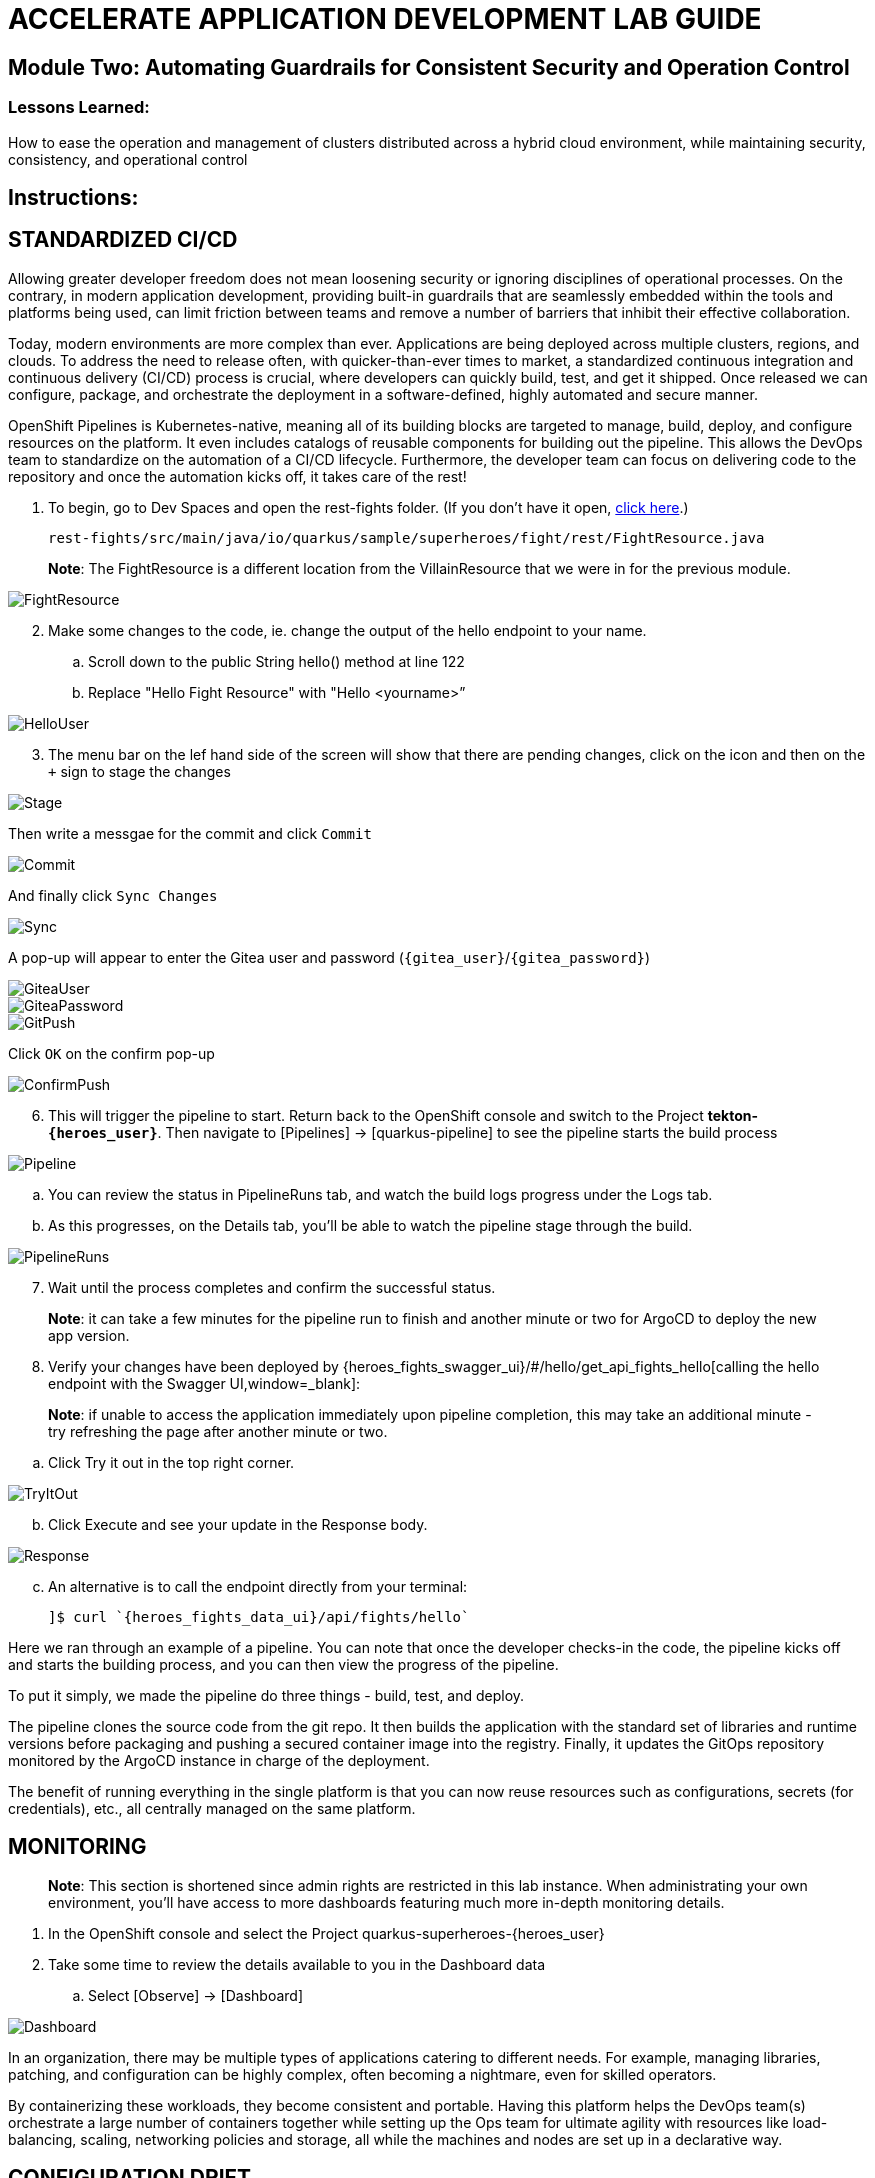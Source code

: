 :imagesdir: https://github.com/redhat-gpte-devopsautomation/acc-new-app-dev-showroom/blob/main/content/modules/ROOT/assets/images/

# ACCELERATE APPLICATION DEVELOPMENT LAB GUIDE

## Module Two: Automating Guardrails for Consistent Security and Operation Control 

### Lessons Learned:
How to ease the operation and management of clusters distributed across a hybrid cloud environment, while maintaining security, consistency, and operational control

== Instructions:

== **STANDARDIZED CI/CD**
Allowing greater developer freedom does not mean loosening security or ignoring disciplines of operational processes. On the contrary, in modern application development, providing built-in guardrails that are seamlessly embedded within the tools and platforms being used, can limit friction between teams and remove a number of barriers that inhibit their effective collaboration.

Today, modern environments are more complex than ever. Applications are being deployed across multiple clusters, regions, and clouds. To address the need to release often, with quicker-than-ever times to market, a standardized continuous integration and continuous delivery (CI/CD) process is crucial, where developers can quickly build, test, and get it shipped. Once released we can configure, package, and orchestrate the deployment in a software-defined, highly automated and secure  manner.

OpenShift Pipelines is Kubernetes-native, meaning all of its building blocks are targeted to manage, build, deploy, and configure resources on the platform. It even includes catalogs of reusable components for building out the pipeline. This allows the DevOps team to standardize on the automation of a CI/CD lifecycle. Furthermore, the developer team can focus on delivering code to the repository and once the automation kicks off, it takes care of the rest!


. To begin, go to Dev Spaces and open the rest-fights folder. (If you don’t have it open, link:{devspaces_url}[click here,window=_blank].)

 rest-fights/src/main/java/io/quarkus/sample/superheroes/fight/rest/FightResource.java

> **Note**: The FightResource is a different location from the VillainResource that we were in for the previous module. 

image::2-1-1-FightResource.png[FightResource,,]

[start=2]
. Make some changes to the code, ie. change the output of the hello endpoint to your name.
.. Scroll down to the public String hello() method at line 122
.. Replace "Hello Fight Resource" with "Hello <yourname>”

image::2-1-2-ChangeOutput.png[HelloUser,,]

[start=3]
. The menu bar on the lef hand side of the screen will show that there are pending changes, click on the icon and then on the `+` sign to stage the changes

image::stage.png[Stage,,]

Then write a messgae for the commit and click `Commit`

image::commit.png[Commit,,]

And finally click `Sync Changes`

image::sync.png[Sync,,]

A pop-up will appear to enter the Gitea user and password (`{gitea_user}`/`{gitea_password}`)

image::gitea-user.png[GiteaUser,,]

image::gitea-password.png[GiteaPassword,,]

image::2-1-4-GitPush.png[GitPush,,]

Click `OK` on the confirm pop-up

image::confirm-push.png[ConfirmPush,,]

[start=6]
. This will trigger the pipeline to start. Return back to the OpenShift console and switch to the Project *tekton-`{heroes_user}`*. Then navigate to [Pipelines] → [quarkus-pipeline] to see the pipeline starts the build process

image::2-1-6a-TektonPipelines.png[Pipeline,,]

.. You can review the status in PipelineRuns tab, and watch the build logs progress under the Logs tab.
.. As this progresses, on the Details tab, you’ll be able to watch the pipeline stage through the build.

image::2-1-6-PipelineRunsLog.png[PipelineRuns]

[start=7]
. Wait until the process completes and confirm the successful status.

> **Note**: it can take a few minutes for the pipeline run to finish and another minute or two for ArgoCD to deploy the new app version.

[start=8]
. Verify your changes have been deployed by {heroes_fights_swagger_ui}/#/hello/get_api_fights_hello[calling the hello endpoint with the Swagger UI,window=_blank]:

> **Note**: if unable to access the application immediately upon pipeline completion, this may take an additional minute - try refreshing the page after another minute or two.

.. Click Try it out in the top right corner.

image::2-1-8a3-Verify-TryItOut.png[TryItOut,,]

[start=2]
.. Click Execute and see your update in the Response body.

image::2-1-8a4-Verify-Response.png[Response,,]

[start=3]
.. An alternative is to call the endpoint directly from your terminal:

 ]$ curl `{heroes_fights_data_ui}/api/fights/hello`


Here we ran through an example of a pipeline. You can note that once the developer checks-in the code, the pipeline kicks off and starts the building process, and you can then view the progress of the pipeline.

To put it simply, we made the pipeline do three things - build, test, and deploy.

The pipeline clones the source code from the git repo. It then builds the application with the standard set of libraries and runtime versions before packaging and pushing a secured container image into the registry. Finally, it updates the GitOps repository monitored by the ArgoCD instance in charge of the deployment.

The benefit of running everything in the single platform is that you can now reuse resources such as configurations, secrets (for credentials), etc., all centrally managed on the same platform.

== **MONITORING**

> **Note**: This section is shortened since admin rights are restricted in this lab instance. When administrating your own environment, you’ll have access to more dashboards featuring much more in-depth monitoring details.

. In the OpenShift console and select the Project quarkus-superheroes-{heroes_user}
. Take some time to review the details available to you in the Dashboard data
.. Select  [Observe] → [Dashboard]

image::2-2-2-Monitoring.png[Dashboard,,]

In an organization, there may be multiple types of applications catering to different needs. For example, managing libraries, patching, and configuration can be highly complex, often becoming a nightmare, even for skilled operators.

By containerizing these workloads, they become consistent and portable. Having this platform helps the DevOps team(s) orchestrate a large number of containers together while setting up the Ops team for ultimate agility with resources like load-balancing, scaling, networking policies and storage, all while the machines and nodes are set up in a declarative way. 

== **CONFIGURATION DRIFT**
As we start to manage more complex environments that may span across multiple cloud providers, it becomes increasingly important that we learn how to manage these systems consistently. One of the most important tasks is keeping these systems configurations from slowly (or rapidly) drifting apart.


. Go to GitOps console [ArgoCD], review all of the monitored resources, and map it back to the Topology in the OpenShift console:
.. Navigate to the Project *argocd-`{heroes_user}`* and flip to the Topology view. Select the OpenURL link in the top right-hand corner of the argocd-server icon.

image::2-3-1a-ArgoCDServer.png[ArgoCD,,]

[start=2]

.. link:{heroes_argocd}[Click here,window=_blank] for direct access to your ArgoCD instance.

.. When the ArgoCD login screen comes up, click [Log In Via OpenShift] button at the top, and use the same UserID and password that you logged into OpenShift earlier (`{heroes_user}`/`{heroes_password}`).

> **Note**: You may need to authorize read-only access to your user information. Click Allow Permissions if so.

image::2-3-1b-LoginViaOpenShift.png[ArgoCDLogin,,]

[start=3]
.. Click into the *quarkus-superheroes* application and you will see all of the resources also mapped out in the OpenShift console.

image::2-3-1c-Resources.png[ArgoCDResources,,]

[start=2]
. Go to Gitea and review the deployment configs:
.. Gitea is available link:{gitea_console_url}[in this link,window=_blank].
.. Once on the Gitea homepage, click Sign In on the top right.
.. Credentials are the same as you’ve been using (`{gitea_user}`/`{gitea_password}`).
.. Click the link to the repository  *`{gitea_user}`/quarkus-super-heroes-deploy*.

image::2-3-2d-GiteaRepo.png[GiteaRepo,,]

[start=5]
.. Select the kustomize directory.

image::2-3-2e-GiteaKustomize.png[Kustomize,,]

[start=6]
.. Here you have the ability to dig into the deployment code for each service like where we’ve been working in rest-villains or  rest-fights.

image::2-3-2f-GiteaDeployment.png[GiteaDeployment,,]

[start=3]
. Back In the OpenShift Console, under Developer perspective, go to the Topology, within the Project *quarkus-superheroes-`{heroes_user}`*.
. Locate the rest-fights service.
. Click the icon and the right panel will appear - select the Details tab.
. Increase the number of running Pod to 3 by clicking ^ next to the pod count chart

image::2-3-6-IncreasePods.png[IncreasePodCount,,]

[start=7]
. Return to GitOps console [ArgoCD], see the status now becomes out of sync

image::2-3-7-OutOfSync.png[OutOfSync,,]

[start=8]
. Click on sync at the top of the next window that appears, and click Synchronize at the top. 

image::2-3-8a-Synchronize.png[Sync,,]

[start=9]
. Return to the Topology. Notice the pod scales back to 1, as set in the git repo.

> **Note**: An alternative is you can choose to commit the replica to 2-3 and see the pod increase.

image::2-3-8a-Synched.png[Synched,,]

Ultimately, with the introduction of GitOps you can avoid configuration drift, and it’s easier than ever to move between clouds & clusters. ArgoCD will ensure that any manual changes made on the cluster can be manually or automatically reverted to some known state, forcing a proper GitOps approach.



